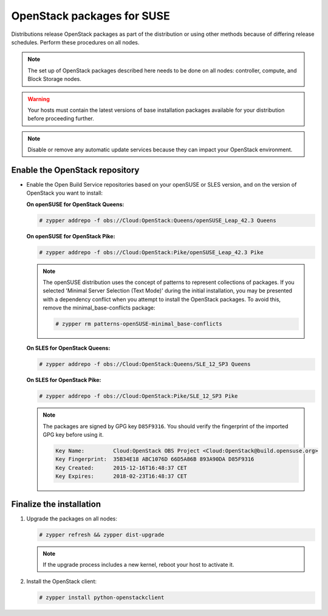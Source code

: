 OpenStack packages for SUSE
~~~~~~~~~~~~~~~~~~~~~~~~~~~

Distributions release OpenStack packages as part of the distribution or
using other methods because of differing release schedules. Perform
these procedures on all nodes.

.. note::

   The set up of OpenStack packages described here needs to be done on
   all nodes: controller, compute, and Block Storage nodes.

.. warning::

   Your hosts must contain the latest versions of base installation
   packages available for your distribution before proceeding further.

.. note::

   Disable or remove any automatic update services because they can
   impact your OpenStack environment.


Enable the OpenStack repository
-------------------------------

* Enable the Open Build Service repositories based on your openSUSE or
  SLES version, and on the version of OpenStack you want to install:

  **On openSUSE for OpenStack Queens:**

  .. code-block:: console

     # zypper addrepo -f obs://Cloud:OpenStack:Queens/openSUSE_Leap_42.3 Queens

  .. end

  **On openSUSE for OpenStack Pike:**

  .. code-block:: console

     # zypper addrepo -f obs://Cloud:OpenStack:Pike/openSUSE_Leap_42.3 Pike

  .. end

  .. note::

     The openSUSE distribution uses the concept of patterns to
     represent collections of packages. If you selected 'Minimal
     Server Selection (Text Mode)' during the initial installation,
     you may be presented with a dependency conflict when you
     attempt to install the OpenStack packages. To avoid this,
     remove the minimal\_base-conflicts package:

     .. code-block:: console

        # zypper rm patterns-openSUSE-minimal_base-conflicts

     .. end

  **On SLES for OpenStack Queens:**

  .. code-block:: console

     # zypper addrepo -f obs://Cloud:OpenStack:Queens/SLE_12_SP3 Queens

  .. end

  **On SLES for OpenStack Pike:**

  .. code-block:: console

     # zypper addrepo -f obs://Cloud:OpenStack:Pike/SLE_12_SP3 Pike

  .. end

  .. note::

     The packages are signed by GPG key ``D85F9316``. You should
     verify the fingerprint of the imported GPG key before using it.

     .. code-block:: console

        Key Name:         Cloud:OpenStack OBS Project <Cloud:OpenStack@build.opensuse.org>
        Key Fingerprint:  35B34E18 ABC1076D 66D5A86B 893A90DA D85F9316
        Key Created:      2015-12-16T16:48:37 CET
        Key Expires:      2018-02-23T16:48:37 CET

     .. end

Finalize the installation
-------------------------

#. Upgrade the packages on all nodes:

   .. code-block:: console

      # zypper refresh && zypper dist-upgrade

   .. end

   .. note::

      If the upgrade process includes a new kernel, reboot your host
      to activate it.

#. Install the OpenStack client:

   .. code-block:: console

      # zypper install python-openstackclient

   .. end
